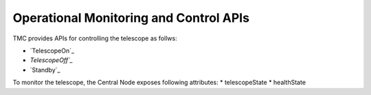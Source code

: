 .. _apis:

Operational Monitoring and Control APIs
****************************************

TMC provides APIs for controlling the telescope as follws:

* `TelescopeOn`_
* `TelescopeOff`_` 
* `Standby`_

.. TelescopeOn: <https://developer.skao.int/projects/ska-tmc-centralnode/en/latest/api/ska_tmc_centralnode.commands.html#ska-tmc-centralnode-commands-telescope-on-command-module
.. TelescopeOff: <https://developer.skao.int/projects/ska-tmc-centralnode/en/latest/api/ska_tmc_centralnode.commands.html#ska-tmc-centralnode-commands-telescope-off-command-module>`
.. Standby: <https://developer.skao.int/projects/ska-tmc-centralnode/en/latest/api/ska_tmc_centralnode.commands.html#ska-tmc-centralnode-commands-telescope-standby-command-module>` 

To monitor the telescope, the Central Node exposes following attributes:
* telescopeState
* healthState